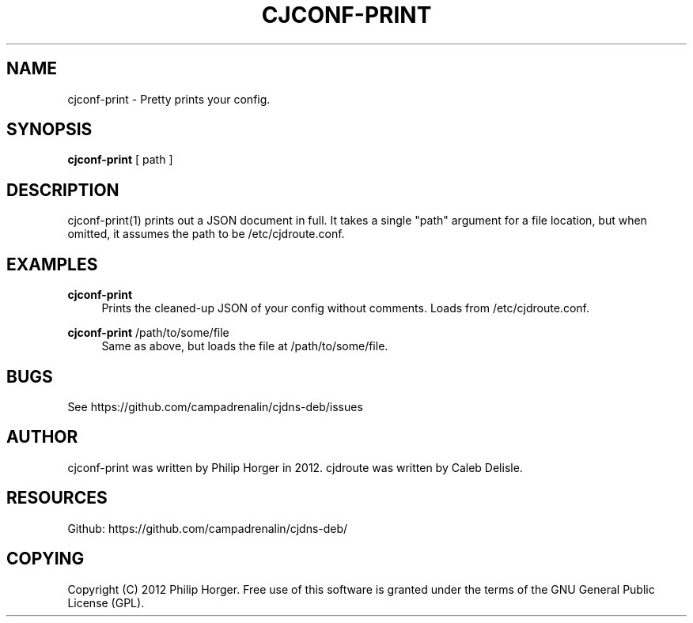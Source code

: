 '\" t
.\"     Title: cjconf-print
.\"    Author: [see the "AUTHOR" section]
.\" Generator: DocBook XSL Stylesheets v1.75.2 <http://docbook.sf.net/>
.\"      Date: 03/31/2012
.\"    Manual: \ \&
.\"    Source: \ \&
.\"  Language: English
.\"
.TH "CJCONF\-PRINT" "1" "03/31/2012" "\ \&" "\ \&"
.\" -----------------------------------------------------------------
.\" * Define some portability stuff
.\" -----------------------------------------------------------------
.\" ~~~~~~~~~~~~~~~~~~~~~~~~~~~~~~~~~~~~~~~~~~~~~~~~~~~~~~~~~~~~~~~~~
.\" http://bugs.debian.org/507673
.\" http://lists.gnu.org/archive/html/groff/2009-02/msg00013.html
.\" ~~~~~~~~~~~~~~~~~~~~~~~~~~~~~~~~~~~~~~~~~~~~~~~~~~~~~~~~~~~~~~~~~
.ie \n(.g .ds Aq \(aq
.el       .ds Aq '
.\" -----------------------------------------------------------------
.\" * set default formatting
.\" -----------------------------------------------------------------
.\" disable hyphenation
.nh
.\" disable justification (adjust text to left margin only)
.ad l
.\" -----------------------------------------------------------------
.\" * MAIN CONTENT STARTS HERE *
.\" -----------------------------------------------------------------
.SH "NAME"
cjconf-print \- Pretty prints your config\&.
.SH "SYNOPSIS"
.sp
\fBcjconf\-print\fR [ path ]
.SH "DESCRIPTION"
.sp
cjconf\-print(1) prints out a JSON document in full\&. It takes a single "path" argument for a file location, but when omitted, it assumes the path to be /etc/cjdroute\&.conf\&.
.SH "EXAMPLES"
.PP
\fBcjconf\-print\fR
.RS 4
Prints the cleaned\-up JSON of your config without comments\&. Loads from /etc/cjdroute\&.conf\&.
.RE
.PP
\fBcjconf\-print\fR /path/to/some/file
.RS 4
Same as above, but loads the file at /path/to/some/file\&.
.RE
.SH "BUGS"
.sp
See https://github\&.com/campadrenalin/cjdns\-deb/issues
.SH "AUTHOR"
.sp
cjconf\-print was written by Philip Horger in 2012\&. cjdroute was written by Caleb Delisle\&.
.SH "RESOURCES"
.sp
Github: https://github\&.com/campadrenalin/cjdns\-deb/
.SH "COPYING"
.sp
Copyright (C) 2012 Philip Horger\&. Free use of this software is granted under the terms of the GNU General Public License (GPL)\&.
